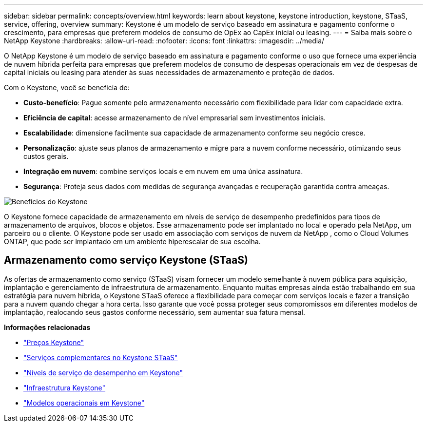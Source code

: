 ---
sidebar: sidebar 
permalink: concepts/overview.html 
keywords: learn about keystone, keystone introduction, keystone, STaaS, service, offering, overview 
summary: Keystone é um modelo de serviço baseado em assinatura e pagamento conforme o crescimento, para empresas que preferem modelos de consumo de OpEx ao CapEx inicial ou leasing. 
---
= Saiba mais sobre o NetApp Keystone
:hardbreaks:
:allow-uri-read: 
:nofooter: 
:icons: font
:linkattrs: 
:imagesdir: ../media/


[role="lead"]
O NetApp Keystone é um modelo de serviço baseado em assinatura e pagamento conforme o uso que fornece uma experiência de nuvem híbrida perfeita para empresas que preferem modelos de consumo de despesas operacionais em vez de despesas de capital iniciais ou leasing para atender às suas necessidades de armazenamento e proteção de dados.

Com o Keystone, você se beneficia de:

* *Custo-benefício*: Pague somente pelo armazenamento necessário com flexibilidade para lidar com capacidade extra.
* *Eficiência de capital*: acesse armazenamento de nível empresarial sem investimentos iniciais.
* *Escalabilidade*: dimensione facilmente sua capacidade de armazenamento conforme seu negócio cresce.
* *Personalização*: ajuste seus planos de armazenamento e migre para a nuvem conforme necessário, otimizando seus custos gerais.
* *Integração em nuvem*: combine serviços locais e em nuvem em uma única assinatura.
* *Segurança*: Proteja seus dados com medidas de segurança avançadas e recuperação garantida contra ameaças.


image:keystone-benefit-1.png["Benefícios do Keystone"]

O Keystone fornece capacidade de armazenamento em níveis de serviço de desempenho predefinidos para tipos de armazenamento de arquivos, blocos e objetos.  Esse armazenamento pode ser implantado no local e operado pela NetApp, um parceiro ou o cliente.  O Keystone pode ser usado em associação com serviços de nuvem da NetApp , como o Cloud Volumes ONTAP, que pode ser implantado em um ambiente hiperescalar de sua escolha.



== Armazenamento como serviço Keystone (STaaS)

As ofertas de armazenamento como serviço (STaaS) visam fornecer um modelo semelhante à nuvem pública para aquisição, implantação e gerenciamento de infraestrutura de armazenamento.  Enquanto muitas empresas ainda estão trabalhando em sua estratégia para nuvem híbrida, o Keystone STaaS oferece a flexibilidade para começar com serviços locais e fazer a transição para a nuvem quando chegar a hora certa.  Isso garante que você possa proteger seus compromissos em diferentes modelos de implantação, realocando seus gastos conforme necessário, sem aumentar sua fatura mensal.

*Informações relacionadas*

* link:../concepts/pricing.html["Preços Keystone"]
* link:../concepts/add-on.html["Serviços complementares no Keystone STaaS"]
* link:../concepts/service-levels.html["Níveis de serviço de desempenho em Keystone"]
* link:../concepts/infra.html["Infraestrutura Keystone"]
* link:../concepts/operational-models.html["Modelos operacionais em Keystone"]

